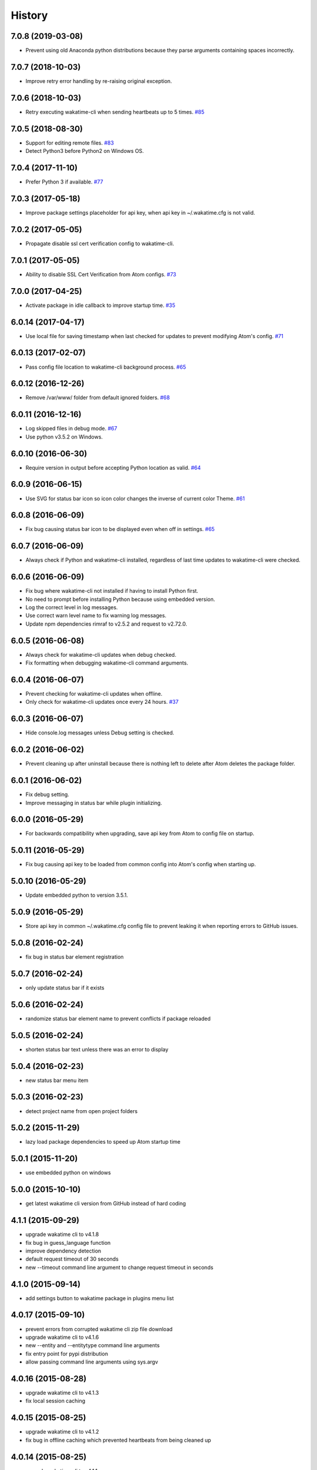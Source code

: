 
History
-------


7.0.8 (2019-03-08)
++++++++++++++++++

- Prevent using old Anaconda python distributions because they parse arguments
  containing spaces incorrectly.


7.0.7 (2018-10-03)
++++++++++++++++++

- Improve retry error handling by re-raising original exception.


7.0.6 (2018-10-03)
++++++++++++++++++

- Retry executing wakatime-cli when sending heartbeats up to 5 times.
  `#85 <https://github.com/wakatime/atom-wakatime/issues/85>`_


7.0.5 (2018-08-30)
++++++++++++++++++

- Support for editing remote files.
  `#83 <https://github.com/wakatime/atom-wakatime/issues/83>`_
- Detect Python3 before Python2 on Windows OS.


7.0.4 (2017-11-10)
++++++++++++++++++

- Prefer Python 3 if available.
  `#77 <https://github.com/wakatime/atom-wakatime/issues/77>`_


7.0.3 (2017-05-18)
++++++++++++++++++

- Improve package settings placeholder for api key, when api key in
  ~/.wakatime.cfg is not valid.


7.0.2 (2017-05-05)
++++++++++++++++++

- Propagate disable ssl cert verification config to wakatime-cli.


7.0.1 (2017-05-05)
++++++++++++++++++

- Ability to disable SSL Cert Verification from Atom configs.
  `#73 <https://github.com/wakatime/atom-wakatime/issues/73>`_


7.0.0 (2017-04-25)
++++++++++++++++++

- Activate package in idle callback to improve startup time.
  `#35 <https://github.com/wakatime/atom-wakatime/issues/35>`_


6.0.14 (2017-04-17)
++++++++++++++++++

- Use local file for saving timestamp when last checked for updates to prevent
  modifying Atom's config.
  `#71 <https://github.com/wakatime/atom-wakatime/issues/71>`_


6.0.13 (2017-02-07)
++++++++++++++++++

- Pass config file location to wakatime-cli background process.
  `#65 <https://github.com/wakatime/atom-wakatime/issues/65>`_


6.0.12 (2016-12-26)
++++++++++++++++++

- Remove /var/www/ folder from default ignored folders.
  `#68 <https://github.com/wakatime/atom-wakatime/issues/68>`_


6.0.11 (2016-12-16)
++++++++++++++++++

- Log skipped files in debug mode.
  `#67 <https://github.com/wakatime/atom-wakatime/issues/67>`_
- Use python v3.5.2 on Windows.


6.0.10 (2016-06-30)
++++++++++++++++++

- Require version in output before accepting Python location as valid.
  `#64 <https://github.com/wakatime/atom-wakatime/issues/64>`_


6.0.9 (2016-06-15)
++++++++++++++++++

- Use SVG for status bar icon so icon color changes the inverse of current
  color Theme.
  `#61 <https://github.com/wakatime/atom-wakatime/issues/61>`_


6.0.8 (2016-06-09)
++++++++++++++++++

- Fix bug causing status bar icon to be displayed even when off in settings.
  `#65 <https://github.com/wakatime/atom-wakatime/issues/65>`_


6.0.7 (2016-06-09)
++++++++++++++++++

- Always check if Python and wakatime-cli installed, regardless of last time
  updates to wakatime-cli were checked.


6.0.6 (2016-06-09)
++++++++++++++++++

- Fix bug where wakatime-cli not installed if having to install Python first.
- No need to prompt before installing Python because using embedded version.
- Log the correct level in log messages.
- Use correct warn level name to fix warning log messages.
- Update npm dependencies rimraf to v2.5.2 and request to v2.72.0.


6.0.5 (2016-06-08)
++++++++++++++++++

- Always check for wakatime-cli updates when debug checked.
- Fix formatting when debugging wakatime-cli command arguments.


6.0.4 (2016-06-07)
++++++++++++++++++

- Prevent checking for wakatime-cli updates when offline.
- Only check for wakatime-cli updates once every 24 hours.
  `#37 <https://github.com/wakatime/atom-wakatime/issues/37>`_


6.0.3 (2016-06-07)
++++++++++++++++++

- Hide console.log messages unless Debug setting is checked.


6.0.2 (2016-06-02)
++++++++++++++++++

- Prevent cleaning up after uninstall because there is nothing left to delete
  after Atom deletes the package folder.


6.0.1 (2016-06-02)
++++++++++++++++++

- Fix debug setting.
- Improve messaging in status bar while plugin initializing.


6.0.0 (2016-05-29)
++++++++++++++++++

- For backwards compatibility when upgrading, save api key from Atom to config
  file on startup.


5.0.11 (2016-05-29)
++++++++++++++++++

- Fix bug causing api key to be loaded from common config into Atom's config
  when starting up.


5.0.10 (2016-05-29)
++++++++++++++++++

- Update embedded python to version 3.5.1.


5.0.9 (2016-05-29)
++++++++++++++++++

- Store api key in common ~/.wakatime.cfg config file to prevent leaking it
  when reporting errors to GitHub issues.


5.0.8 (2016-02-24)
++++++++++++++++++

- fix bug in status bar element registration


5.0.7 (2016-02-24)
++++++++++++++++++

- only update status bar if it exists


5.0.6 (2016-02-24)
++++++++++++++++++

- randomize status bar element name to prevent conflicts if package reloaded


5.0.5 (2016-02-24)
++++++++++++++++++

- shorten status bar text unless there was an error to display


5.0.4 (2016-02-23)
++++++++++++++++++

- new status bar menu item


5.0.3 (2016-02-23)
++++++++++++++++++

- detect project name from open project folders


5.0.2 (2015-11-29)
++++++++++++++++++

- lazy load package dependencies to speed up Atom startup time


5.0.1 (2015-11-20)
++++++++++++++++++

- use embedded python on windows


5.0.0 (2015-10-10)
++++++++++++++++++

- get latest wakatime cli version from GitHub instead of hard coding


4.1.1 (2015-09-29)
++++++++++++++++++

- upgrade wakatime cli to v4.1.8
- fix bug in guess_language function
- improve dependency detection
- default request timeout of 30 seconds
- new --timeout command line argument to change request timeout in seconds


4.1.0 (2015-09-14)
++++++++++++++++++

- add settings button to wakatime package in plugins menu list


4.0.17 (2015-09-10)
++++++++++++++++++

- prevent errors from corrupted wakatime cli zip file download
- upgrade wakatime cli to v4.1.6
- new --entity and --entitytype command line arguments
- fix entry point for pypi distribution
- allow passing command line arguments using sys.argv


4.0.16 (2015-08-28)
++++++++++++++++++

- upgrade wakatime cli to v4.1.3
- fix local session caching


4.0.15 (2015-08-25)
++++++++++++++++++

- upgrade wakatime cli to v4.1.2
- fix bug in offline caching which prevented heartbeats from being cleaned up


4.0.14 (2015-08-25)
++++++++++++++++++

- upgrade wakatime cli to v4.1.1
- send hostname in X-Machine-Name header
- catch exceptions from pygments.modeline.get_filetype_from_buffer
- upgrade requests package to v2.7.0
- handle non-ASCII characters in import path on Windows, won't fix for Python2
- upgrade argparse to v1.3.0
- move language translations to api server
- move extension rules to api server
- detect correct header file language based on presence of .cpp or .c files
  named the same as the .h file.


4.0.13 (2015-08-20)
++++++++++++++++++

- prompt the user before installing python
- remove wakatime cli directory when package is uninstalled
- use python v3.4.3


4.0.12 (2015-07-05)
++++++++++++++++++

- catch exceptions from rimraf when removing old wakatime cli directory
- catch exceptions from adm-zip when wakatime cli zip corrupted
- correct priority for project detection
- upgrade wakatime cli to v4.1.0


4.0.11 (2015-06-25)
++++++++++++++++++

- when installing wakatime cli, always extract zip file


4.0.10 (2015-06-23)
++++++++++++++++++

- update wakatime cli from github repo if there is a new version


4.0.9 (2015-05-06)
++++++++++++++++++

- send current line number of cursor in heartbeat


4.0.8 (2015-05-06)
++++++++++++++++++

- fix bug to prevent using undefined file path


4.0.7 (2015-05-05)
++++++++++++++++++

- correctly get current file in onDidSave event handler


4.0.6 (2015-05-01)
++++++++++++++++++

- fix syntax error


4.0.5 (2015-05-01)
++++++++++++++++++

- don't log time to COMMIT_EDITMSG files


4.0.4 (2015-04-23)
++++++++++++++++++

- verify SSL cert when downloading wakatime cli


4.0.3 (2015-04-23)
++++++++++++++++++

- don't verify SSL cert when downloading wakatime cli for corporate proxies


4.0.2 (2015-04-09)
++++++++++++++++++

- use new buffer events from current atom api


4.0.1 (2015-03-10)
++++++++++++++++++

- upgrade wakatime cli to v4.0.4
- new options for excluding and including directories
- use requests library instead of urllib2, so api SSL cert is verified


4.0.0 (2015-01-21)
++++++++++++++++++

- remove deprecated atom.workspaceView


3.0.2 (2015-01-07)
++++++++++++++++++

- pass api key to wakatime-cli, to fix issue #6


3.0.1 (2015-01-06)
++++++++++++++++++

- bug fix


3.0.0 (2015-01-06)
++++++++++++++++++

- use wakatime-cli python script to send heartbeats
- install python on Windows if not already available


2.2.2 (2015-01-06)
++++++++++++++++++

- prevent exception when opening non-text buffer window


2.2.0 (2015-01-05)
++++++++++++++++++

- use highlight.js v8.4.0 or greater because installing from github causing
  problems.


2.1.0 (2015-01-02)
++++++++++++++++++

- install highlight.js from github repo to use latest dev version


2.0.1 (2014-11-08)
++++++++++++++++++

- wrap call to external highlight.js library in try catch block


2.0.0 (2014-09-16)
++++++++++++++++++

- remove jquery dependency
- speed up plugin load time by loading dependencies after plugin has loaded


1.1.1 (2014-09-07)
++++++++++++++++++

- shorten package description


1.1.0 (2014-09-06)
++++++++++++++++++

- improve installation instructions in readme file


1.0.0 (2014-09-06)
++++++++++++++++++

- Birth

